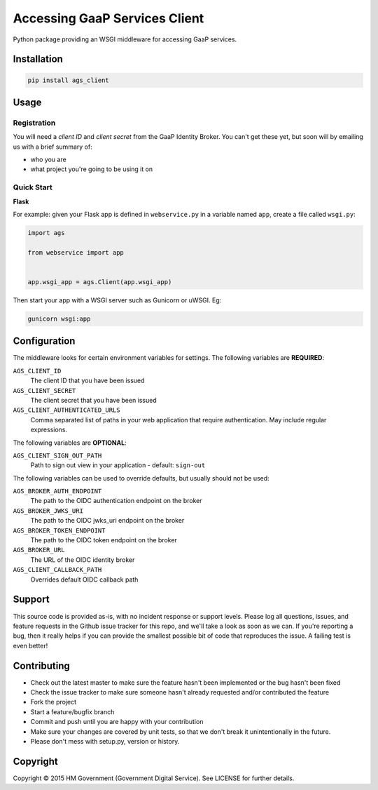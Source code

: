 Accessing GaaP Services Client
==============================

.. image:: https://travis-ci.org/crossgovernmentservices/ags_client_python.svg?branch=master
  :alt: Test result

Python package providing an WSGI middleware for accessing GaaP services.


Installation
------------

.. code-block:: bash

    pip install ags_client


Usage
-----

Registration
~~~~~~~~~~~~

You will need a *client ID* and *client secret* from the GaaP Identity Broker.
You can't get these yet, but soon will by emailing us with a brief summary of:

* who you are
* what project you're going to be using it on


Quick Start
~~~~~~~~~~~

**Flask**

For example: given your Flask app is defined in ``webservice.py`` in a variable
named ``app``, create a file called ``wsgi.py``:

.. code-block:: python

    import ags

    from webservice import app


    app.wsgi_app = ags.Client(app.wsgi_app)

Then start your app with a WSGI server such as Gunicorn or uWSGI. Eg:

.. code-block:: shell

    gunicorn wsgi:app


Configuration
-------------

The middleware looks for certain environment variables for settings. The
following variables are **REQUIRED**:

``AGS_CLIENT_ID``
    The client ID that you have been issued

``AGS_CLIENT_SECRET``
    The client secret that you have been issued

``AGS_CLIENT_AUTHENTICATED_URLS``
    Comma separated list of paths in your web application that require
    authentication. May include regular expressions.

The following variables are **OPTIONAL**:

``AGS_CLIENT_SIGN_OUT_PATH``
    Path to sign out view in your application - default: ``sign-out``

The following variables can be used to override defaults, but usually should
not be used:

``AGS_BROKER_AUTH_ENDPOINT``
    The path to the OIDC authentication endpoint on the broker

``AGS_BROKER_JWKS_URI``
    The path to the OIDC jwks_uri endpoint on the broker

``AGS_BROKER_TOKEN_ENDPOINT``
    The path to the OIDC token endpoint on the broker

``AGS_BROKER_URL``
    The URL of the OIDC identity broker

``AGS_CLIENT_CALLBACK_PATH``
    Overrides default OIDC callback path


Support
-------

This source code is provided as-is, with no incident response or support levels.
Please log all questions, issues, and feature requests in the Github issue
tracker for this repo, and we'll take a look as soon as we can. If you're
reporting a bug, then it really helps if you can provide the smallest possible
bit of code that reproduces the issue. A failing test is even better!


Contributing
------------

* Check out the latest master to make sure the feature hasn't been implemented
  or the bug hasn't been fixed
* Check the issue tracker to make sure someone hasn't already requested
  and/or contributed the feature
* Fork the project
* Start a feature/bugfix branch
* Commit and push until you are happy with your contribution
* Make sure your changes are covered by unit tests, so that we don't break it
  unintentionally in the future.
* Please don't mess with setup.py, version or history.


Copyright
---------

Copyright |copy| 2015 HM Government (Government Digital Service). See
LICENSE for further details.

.. |copy| unicode:: 0xA9 .. copyright symbol
